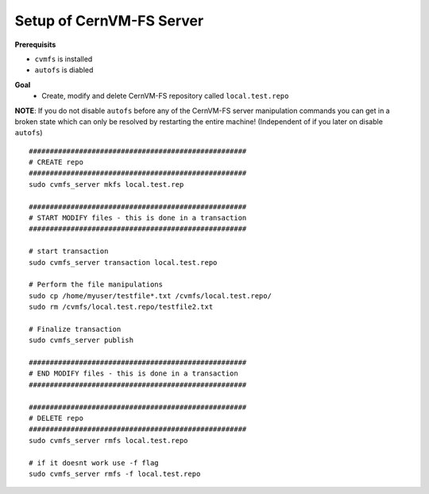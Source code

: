 Setup of CernVM-FS Server
=========================

**Prerequisits**

- ``cvmfs`` is installed
- ``autofs`` is diabled

**Goal**
 - Create, modify and delete CernVM-FS repository called ``local.test.repo`` 

**NOTE**: If you do not disable ``autofs`` before any of the CernVM-FS server manipulation commands you can get in a broken state which can only be resolved by restarting the entire machine! (Independent of if you later on disable ``autofs``)

::

    ####################################################
    # CREATE repo
    ####################################################
    sudo cvmfs_server mkfs local.test.rep

    ####################################################
    # START MODIFY files - this is done in a transaction
    ####################################################

    # start transaction
    sudo cvmfs_server transaction local.test.repo

    # Perform the file manipulations
    sudo cp /home/myuser/testfile*.txt /cvmfs/local.test.repo/
    sudo rm /cvmfs/local.test.repo/testfile2.txt

    # Finalize transaction
    sudo cvmfs_server publish 

    ####################################################
    # END MODIFY files - this is done in a transaction
    ####################################################

    ####################################################
    # DELETE repo
    ####################################################
    sudo cvmfs_server rmfs local.test.repo

    # if it doesnt work use -f flag
    sudo cvmfs_server rmfs -f local.test.repo